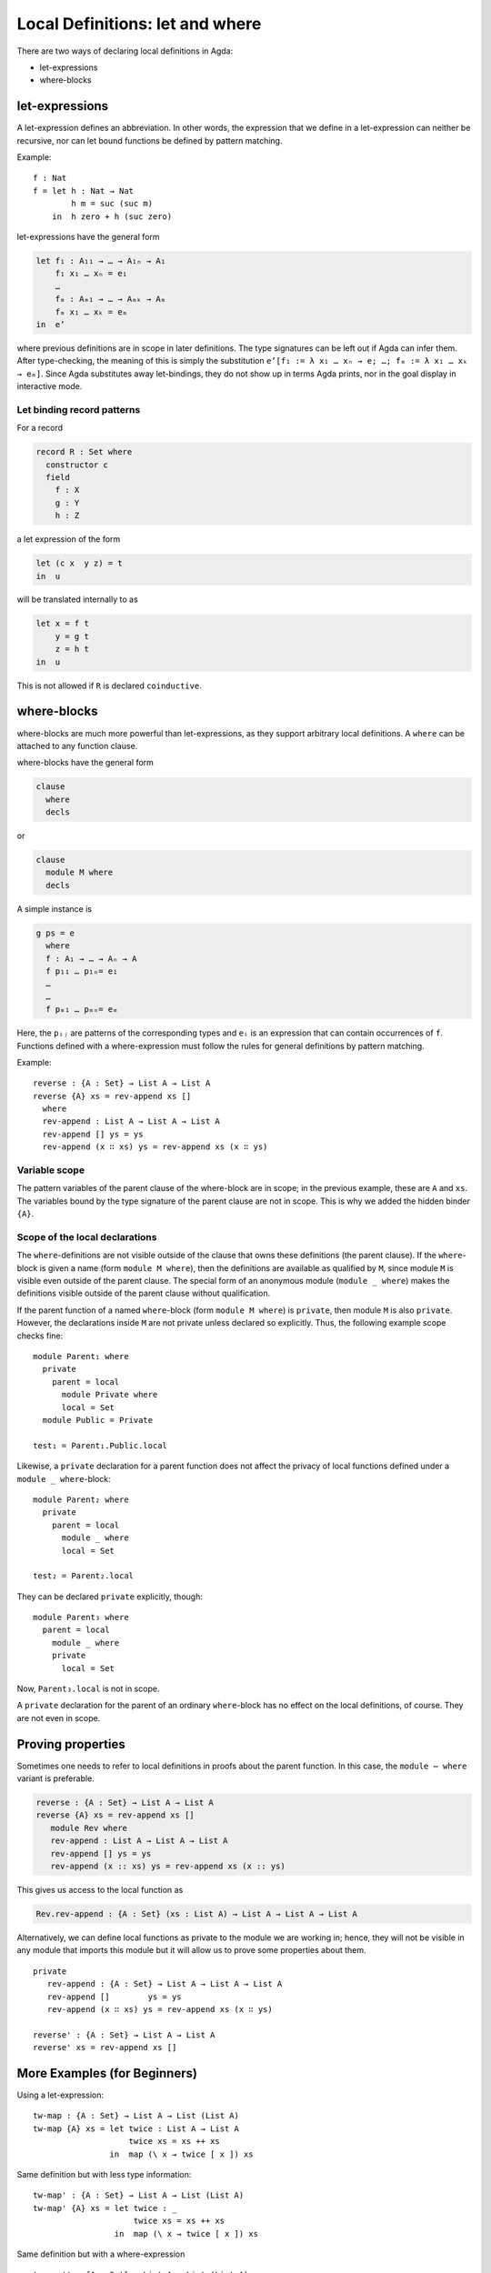 ..
  ::
  module language.let-and-where where

  open import language.built-ins



.. _let-and-where:

********************************
Local Definitions: let and where
********************************

There are two ways of declaring local definitions in Agda:

- let-expressions
- where-blocks

.. _let-expressions:

let-expressions
===============

A let-expression defines an abbreviation.
In other words, the expression that we define in a let-expression can
neither be recursive, nor can let bound functions be defined by
pattern matching.

Example::

  f : Nat
  f = let h : Nat → Nat
          h m = suc (suc m)
      in  h zero + h (suc zero)

let-expressions have the general form

.. code-block:: agda

  let f₁ : A₁₁ → … → A₁ₙ → A₁
      f₁ x₁ … xₙ = e₁
      …
      fₘ : Aₘ₁ → … → Aₘₖ → Aₘ
      fₘ x₁ … xₖ = eₘ
  in  e’

where previous definitions are in scope in later definitions.  The
type signatures can be left out if Agda can infer them.
After type-checking, the meaning of this is simply the substitution
``e’[f₁ := λ x₁ … xₙ → e; …; fₘ := λ x₁ … xₖ → eₘ]``.  Since Agda
substitutes away let-bindings, they do not show up in terms Agda
prints, nor in the goal display in interactive mode.

.. _let-record-pattern:

Let binding record patterns
---------------------------

For a record

.. code-block:: agda

   record R : Set where
     constructor c
     field
       f : X
       g : Y
       h : Z

a let expression of the form

.. code-block:: agda

  let (c x  y z) = t
  in  u

will be translated internally to as

.. code-block:: agda

  let x = f t
      y = g t
      z = h t
  in  u

This is not allowed if ``R`` is declared ``coinductive``.

.. _where-blocks:

where-blocks
============

where-blocks are much more powerful than let-expressions, as they
support arbitrary local definitions.
A ``where`` can be attached to any function clause.

where-blocks have the general form

.. code-block:: agda

  clause
    where
    decls

or

.. code-block:: agda


  clause
    module M where
    decls

A simple instance is

.. code-block:: agda

  g ps = e
    where
    f : A₁ → … → Aₙ → A
    f p₁₁ … p₁ₙ= e₁
    …
    …
    f pₘ₁ … pₘₙ= eₘ

Here, the ``pᵢⱼ`` are patterns of the corresponding types and ``eᵢ`` is an expression that can contain occurrences of ``f``.
Functions defined with a where-expression must follow the rules for general definitions by pattern matching.

Example::

  reverse : {A : Set} → List A → List A
  reverse {A} xs = rev-append xs []
    where
    rev-append : List A → List A → List A
    rev-append [] ys = ys
    rev-append (x ∷ xs) ys = rev-append xs (x ∷ ys)

Variable scope
--------------

The pattern variables of the parent clause of the where-block are in
scope; in the previous example, these are ``A`` and ``xs``.  The
variables bound by the type signature of the parent clause are not in
scope.  This is why we added the hidden binder ``{A}``.

Scope of the local declarations
-------------------------------

The ``where``-definitions are not visible outside of the clause that
owns these definitions (the parent clause).  If the ``where``-block is
given a name (form ``module M where``), then the definitions are
available as qualified by ``M``, since module ``M`` is visible even
outside of the parent clause.  The special form of an anonymous module
(``module _ where``) makes the definitions visible outside of the
parent clause without qualification.

If the parent function of a named ``where``-block
(form ``module M where``) is ``private``,
then module ``M`` is also ``private``.
However, the declarations inside ``M`` are not private unless declared
so explicitly.  Thus, the following example scope checks fine::

  module Parent₁ where
    private
      parent = local
        module Private where
        local = Set
    module Public = Private

  test₁ = Parent₁.Public.local

Likewise, a ``private`` declaration for a parent function does not
affect the privacy of local functions defined under a
``module _ where``-block::

  module Parent₂ where
    private
      parent = local
        module _ where
        local = Set

  test₂ = Parent₂.local

They can be declared ``private`` explicitly, though::

  module Parent₃ where
    parent = local
      module _ where
      private
        local = Set

Now, ``Parent₃.local`` is not in scope.

A ``private`` declaration for the parent of an ordinary
``where``-block has no effect on the local definitions, of course.
They are not even in scope.

Proving properties
==================

Sometimes one needs to refer to local definitions in proofs about the
parent function.  In this case, the ``module ⋯ where`` variant is preferable.

.. code-block:: agda


  reverse : {A : Set} → List A → List A
  reverse {A} xs = rev-append xs []
     module Rev where
     rev-append : List A → List A → List A
     rev-append [] ys = ys
     rev-append (x :: xs) ys = rev-append xs (x :: ys)

This gives us access to the local function as

.. code-block:: agda

  Rev.rev-append : {A : Set} (xs : List A) → List A → List A → List A

Alternatively, we can define local
functions as private to the module we are working in; hence, they
will not be visible in any module that imports this module but it will
allow us to prove some properties about them.

::

  private
     rev-append : {A : Set} → List A → List A → List A
     rev-append []        ys = ys
     rev-append (x ∷ xs) ys = rev-append xs (x ∷ ys)

  reverse' : {A : Set} → List A → List A
  reverse' xs = rev-append xs []

More Examples (for Beginners)
=============================

Using a let-expression::

  tw-map : {A : Set} → List A → List (List A)
  tw-map {A} xs = let twice : List A → List A
                      twice xs = xs ++ xs
                  in  map (\ x → twice [ x ]) xs

Same definition but with less type information::

  tw-map' : {A : Set} → List A → List (List A)
  tw-map' {A} xs = let twice : _
                       twice xs = xs ++ xs
                   in  map (\ x → twice [ x ]) xs

Same definition but with a where-expression

::

  tw-map'' : {A : Set} → List A → List (List A)
  tw-map'' {A} xs =  map (\ x → twice [ x ]) xs
     where twice : List A → List A
           twice xs = xs ++ xs

Even less type information using let::

  g : Nat → List Nat
  g zero    = [ zero ]
  g (suc n) = let sing = [ suc n ]
              in  sing ++ g n

Same definition using where::

  g' : Nat → List Nat
  g' zero = [ zero ]
  g' (suc n) = sing ++ g' n
     where  sing = [ suc n ]

More than one definition in a let::

  h : Nat → Nat
  h n = let add2 : Nat
            add2 = suc (suc n)

            twice : Nat → Nat
            twice m = m * m

        in twice add2

More than one definition in a where::

  fibfact : Nat → Nat
  fibfact n = fib n + fact n
   where fib : Nat → Nat
         fib zero = suc zero
         fib (suc zero) = suc zero
         fib (suc (suc n)) = fib (suc n) + fib n

         fact : Nat → Nat
         fact zero = suc zero
         fact (suc n) = suc n * fact n

Combining let and where::

  k : Nat → Nat
  k n = let aux : Nat → Nat
            aux m = pred (h m) + fibfact m
        in aux (pred n)
    where pred : Nat → Nat
          pred zero = zero
          pred (suc m) = m
